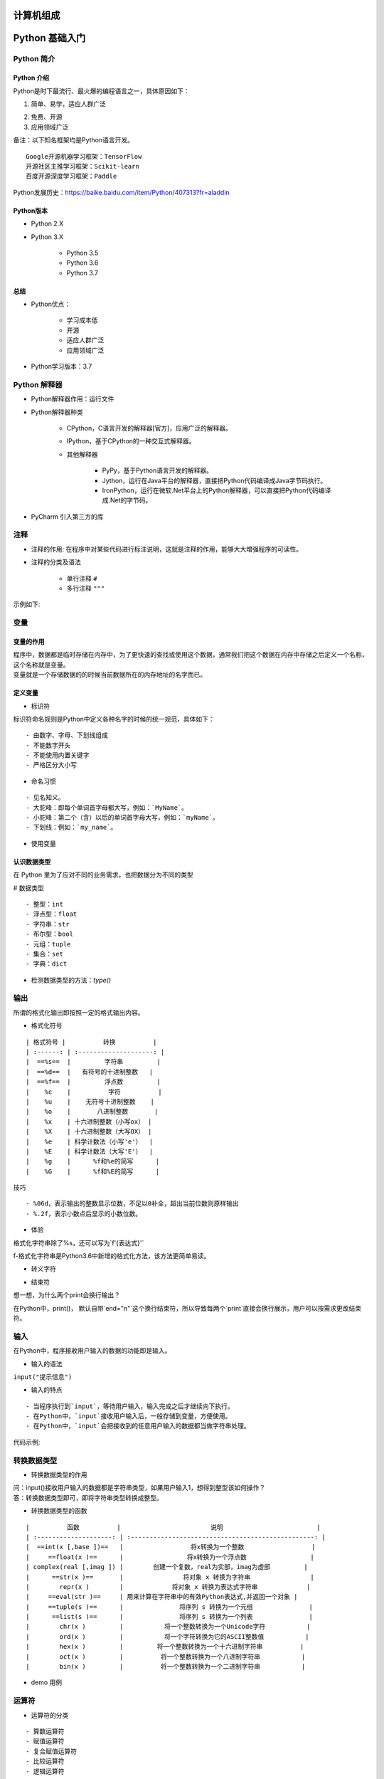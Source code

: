 计算机组成
##################################################################################

|image0|

Python 基础入门
##################################################################################

Python 简介
**********************************************************************************

Python 介绍
==================================================================================

Python是时下最流行、最火爆的编程语言之一，具体原因如下：

1. 简单、易学，适应人群广泛

|image1|

2. 免费、开源

3. 应用领域广泛

|image2|

| 备注：以下知名框架均是Python语言开发。

::

	Google开源机器学习框架：TensorFlow
	开源社区主推学习框架：Scikit-learn
	百度开源深度学习框架：Paddle

| Python发展历史：https://baike.baidu.com/item/Python/407313?fr=aladdin

Python版本
==================================================================================

* Python 2.X
* Python 3.X

	* Python 3.5
	* Python 3.6
	* Python 3.7

总结
==================================================================================

* Python优点：

	* 学习成本低
	* 开源
	* 适应人群广泛
	* 应用领域广泛

* Python学习版本：3.7

Python 解释器
**********************************************************************************

* Python解释器作用：运行文件
* Python解释器种类

	* CPython，C语言开发的解释器[官方]，应用广泛的解释器。
	* IPython，基于CPython的一种交互式解释器。
	* 其他解释器
	
		* PyPy，基于Python语言开发的解释器。
		* Jython，运行在Java平台的解释器，直接把Python代码编译成Java字节码执行。
		* IronPython，运行在微软.Net平台上的Python解释器，可以直接把Python代码编译成.Net的字节码。

* PyCharm 引入第三方的库

|image3|

注释
**********************************************************************************

* 注释的作用: 在程序中对某些代码进行标注说明，这就是注释的作用，能够大大增强程序的可读性。
* 注释的分类及语法

	* 单行注释 ``#``
	* 多行注释 ``"""``

示例如下:

.. code-block:: python
	:linenos:

	# 常见问题诊断
	"""
	success_flag = True
	"""

变量
**********************************************************************************

变量的作用
==================================================================================

| 程序中，数据都是临时存储在内存中，为了更快速的查找或使用这个数据，通常我们把这个数据在内存中存储之后定义一个名称，这个名称就是变量。
| 变量就是一个存储数据的的时候当前数据所在的内存地址的名字而已。

定义变量
==================================================================================

.. code-block:: python
	:linenos:

	变量名 = 值

* 标识符

标识符命名规则是Python中定义各种名字的时候的统一规范，具体如下：

::

	- 由数字、字母、下划线组成
	- 不能数字开头
	- 不能使用内置关键字
	- 严格区分大小写

* 命名习惯

::

	- 见名知义。
	- 大驼峰：即每个单词首字母都大写，例如：`MyName`。
	- 小驼峰：第二个（含）以后的单词首字母大写，例如：`myName`。
	- 下划线：例如：`my_name`。

* 使用变量

.. code-block:: python
	:linenos:

	my_name = 'TOM'
	print(my_name)

	schoolName = 'xxx'
	print(schoolName)

认识数据类型
==================================================================================

在 Python 里为了应对不同的业务需求，也把数据分为不同的类型

|image4|

# 数据类型

::

  - 整型：int
  - 浮点型：float
  - 字符串：str
  - 布尔型：bool
  - 元组：tuple
  - 集合：set
  - 字典：dict

* 检测数据类型的方法：`type()`

.. code-block:: python
	:linenos:

	a = 1
	print(type(a))  # <class 'int'> -- 整型

	b = 1.1
	print(type(b))  # <class 'float'> -- 浮点型

	c = True
	print(type(c))  # <class 'bool'> -- 布尔型

	d = '12345'
	print(type(d))  # <class 'str'> -- 字符串

	e = [10, 20, 30]
	print(type(e))  # <class 'list'> -- 列表

	f = (10, 20, 30)
	print(type(f))  # <class 'tuple'> -- 元组

	h = {10, 20, 30}
	print(type(h))  # <class 'set'> -- 集合

	g = {'name': 'TOM', 'age': 20}
	print(type(g))  # <class 'dict'> -- 字典

输出
**********************************************************************************

所谓的格式化输出即按照一定的格式输出内容。

* 格式化符号

::

	| 格式符号 |          转换          |
	| :------: | :--------------------: |
	|  ==%s==  |         字符串         |
	|  ==%d==  |   有符号的十进制整数   |
	|  ==%f==  |         浮点数         |
	|    %c    |          字符          |
	|    %u    |    无符号十进制整数    |
	|    %o    |       八进制整数       |
	|    %x    | 十六进制整数（小写ox） |
	|    %X    | 十六进制整数（大写OX） |
	|    %e    | 科学计数法（小写'e'）  |
	|    %E    | 科学计数法（大写'E'）  |
	|    %g    |      %f和%e的简写      |
	|    %G    |      %f和%E的简写      |

技巧

::

	- %06d，表示输出的整数显示位数，不足以0补全，超出当前位数则原样输出
	- %.2f，表示小数点后显示的小数位数。

* 体验

格式化字符串除了%s，还可以写为`f'{表达式}'`

.. code-block:: python
	:linenos:

	age = 18 
	name = 'TOM'
	weight = 75.5
	student_id = 1

	# 我的名字是TOM
	print('我的名字是%s' % name)

	# 我的学号是0001
	print('我的学号是%4d' % student_id)

	# 我的体重是75.50公斤
	print('我的体重是%.2f公斤' % weight)

	# 我的名字是TOM，今年18岁了
	print('我的名字是%s，今年%d岁了' % (name, age))

	# 我的名字是TOM，明年19岁了
	print('我的名字是%s，明年%d岁了' % (name, age + 1))

	# 我的名字是TOM，明年19岁了
	print(f'我的名字是{name}, 明年{age + 1}岁了')

f-格式化字符串是Python3.6中新增的格式化方法，该方法更简单易读。

* 转义字符

.. code-block:: python
	:linenos:

	- `\n`：换行。
	- `\t`：制表符，一个tab键（4个空格）的距离。

* 结束符

想一想，为什么两个print会换行输出？

.. code-block:: python
	:linenos:

	print('输出的内容', end="\n")

在Python中，print()， 默认自带`end="\n"`这个换行结束符，所以导致每两个`print`直接会换行展示，用户可以按需求更改结束符。

输入
**********************************************************************************

在Python中，程序接收用户输入的数据的功能即是输入。

* 输入的语法

``input("提示信息")``

* 输入的特点

::

	- 当程序执行到`input`，等待用户输入，输入完成之后才继续向下执行。
	- 在Python中，`input`接收用户输入后，一般存储到变量，方便使用。
	- 在Python中，`input`会把接收到的任意用户输入的数据都当做字符串处理。

代码示例: 

.. code-block:: python
	:linenos:

	password = input('请输入您的密码：')

	print(f'您输入的密码是{password}')
	# <class 'str'>
	print(type(password))

转换数据类型
**********************************************************************************

* 转换数据类型的作用

| 问：input()接收用户输入的数据都是字符串类型，如果用户输入1，想得到整型该如何操作？
| 答：转换数据类型即可，即将字符串类型转换成整型。

* 转换数据类型的函数

::

	|          函数          |                        说明                         |
	| :--------------------: | :-------------------------------------------------: |
	|  ==int(x [,base ])==   |                  将x转换为一个整数                  |
	|     ==float(x )==      |                 将x转换为一个浮点数                 |
	| complex(real [,imag ]) |        创建一个复数，real为实部，imag为虚部         |
	|      ==str(x )==       |                将对象 x 转换为字符串                |
	|        repr(x )        |             将对象 x 转换为表达式字符串             |
	|     ==eval(str )==     | 用来计算在字符串中的有效Python表达式,并返回一个对象 |
	|     ==tuple(s )==      |               将序列 s 转换为一个元组               |
	|      ==list(s )==      |               将序列 s 转换为一个列表               |
	|        chr(x )         |           将一个整数转换为一个Unicode字符           |
	|        ord(x )         |           将一个字符转换为它的ASCII整数值           |
	|        hex(x )         |         将一个整数转换为一个十六进制字符串          |
	|        oct(x )         |          将一个整数转换为一个八进制字符串           |
	|        bin(x )         |          将一个整数转换为一个二进制字符串           |

* demo 用例

.. code-block:: python
	:linenos:

	# 1. 接收用户输入
	num = input('请输入您的幸运数字：')

	# 2. 打印结果
	print(f"您的幸运数字是{num}")


	# 3. 检测接收到的用户输入的数据类型 -- str类型
	print(type(num))

	# 4. 转换数据类型为整型 -- int类型
	print(type(int(num)))

	# 1. float() -- 转换成浮点型
	num1 = 1
	print(float(num1))
	print(type(float(num1)))

	# 2. str() -- 转换成字符串类型
	num2 = 10
	print(type(str(num2)))

	# 3. tuple() -- 将一个序列转换成元组
	list1 = [10, 20, 30]
	print(tuple(list1))
	print(type(tuple(list1)))


	# 4. list() -- 将一个序列转换成列表
	t1 = (100, 200, 300)
	print(list(t1))
	print(type(list(t1)))

	# 5. eval() -- 将字符串中的数据转换成Python表达式原本类型
	str1 = '10'
	str2 = '[1, 2, 3]'
	str3 = '(1000, 2000, 3000)'
	print(type(eval(str1)))
	print(type(eval(str2)))
	print(type(eval(str3)))

运算符
**********************************************************************************

* 运算符的分类

::

	- 算数运算符
	- 赋值运算符
	- 复合赋值运算符
	- 比较运算符
	- 逻辑运算符

算数运算符
==================================================================================

::

	| 运算符 |  描述  | 实例                                                  |
	| :----: | :----: | ----------------------------------------------------- |
	|   +    |   加   | 1 + 1 输出结果为 2                                    |
	|   -    |   减   | 1-1 输出结果为 0                                      |
	|   *    |   乘   | 2 * 2 输出结果为 4                                    |
	|   /    |   除   | 10 / 2 输出结果为 5                                   |
	|   //   |  整除  | 9 // 4 输出结果为2                                    |
	|   %    |  取余  | 9 % 4 输出结果为 1                                    |
	|   **   |  指数  | 2 ** 4 输出结果为 16，即 2 * 2 * 2 * 2                |
	|   ()   | 小括号 | 小括号用来提高运算优先级，即 (1 + 2) * 3 输出结果为 9 |

.. tip::

	混合运算优先级顺序：`()`高于 `**` 高于 `*` `/` `//` `%` 高于 `+` `-`

赋值运算符
==================================================================================

.. code-block:: python
	:linenos:

	| 运算符 | 描述 | 实例                                |
	| ------ | ---- | ----------------------------------- |
	| =      | 赋值 | 将`=`右侧的结果赋值给等号左侧的变量 |

	- 单个变量赋值

	num = 1
	print(num)

	- 多个变量赋值

	num1, float1, str1 = 10, 0.5, 'hello world'
	print(num1)
	print(float1)
	print(str1)

	- 多变量赋相同值

	a = b = 10
	print(a)
	print(b)

复合赋值运算符
==================================================================================

.. code-block:: python
	:linenos:

	| 运算符 | 描述           | 实例                       |
	| ------ | -------------- | -------------------------- |
	| +=     | 加法赋值运算符 | c += a 等价于 c = c + a    |
	| -=     | 减法赋值运算符 | c -= a 等价于 c = c- a     |
	| *=     | 乘法赋值运算符 | c *= a 等价于 c = c * a    |
	| /=     | 除法赋值运算符 | c /= a 等价于 c = c / a    |
	| //=    | 整除赋值运算符 | c //= a 等价于 c = c // a  |
	| %=     | 取余赋值运算符 | c %= a 等价于 c = c % a    |
	| **=    | 幂赋值运算符   | c ** = a 等价于 c = c ** a |

	a = 100
	a += 1
	# 输出101  a = a + 1,最终a = 100 + 1
	print(a)

	b = 2
	b *= 3
	# 输出6  b = b * 3,最终b = 2 * 3
	print(b)

	c = 10
	c += 1 + 2
	# 输出13, 先算运算符右侧1 + 2 = 3， c += 3 , 推导出c = 10 + 3
	print(c)

比较运算符
==================================================================================

比较运算符也叫关系运算符， 通常用来判断。

.. code-block:: python
	:linenos:

	| 运算符 | 描述                                                         | 实例                                                        |
	| ------ | ------------------------------------------------------------ | ----------------------------------------------------------- |
	| ==     | 判断相等。如果两个操作数的结果相等，则条件结果为真(True)，否则条件结果为假(False) | 如a=3,b=3，则（a == b) 为 True                              |
	| !=     | 不等于 。如果两个操作数的结果不相等，则条件为真(True)，否则条件结果为假(False) | 如a=3,b=3，则（a == b) 为 True如a=1,b=3，则(a != b) 为 True |
	| >      | 运算符左侧操作数结果是否大于右侧操作数结果，如果大于，则条件为真，否则为假 | 如a=7,b=3，则(a > b) 为 True                                |
	| <      | 运算符左侧操作数结果是否小于右侧操作数结果，如果小于，则条件为真，否则为假 | 如a=7,b=3，则(a < b) 为 False                               |
	| >=     | 运算符左侧操作数结果是否大于等于右侧操作数结果，如果大于，则条件为真，否则为假 | 如a=7,b=3，则(a < b) 为 False如a=3,b=3，则(a >= b) 为 True  |
	| <=     | 运算符左侧操作数结果是否小于等于右侧操作数结果，如果小于，则条件为真，否则为假 | 如a=3,b=3，则(a <= b) 为 True                               |

	a = 7
	b = 5
	print(a == b)  # False
	print(a != b)  # True
	print(a < b)   # False
	print(a > b)   # True
	print(a <= b)  # False
	print(a >= b)  # True

逻辑运算符
==================================================================================

.. code-block:: python
	:linenos:

	| 运算符 | 逻辑表达式 | 描述                                                         | 实例                                     |
	| ------ | ---------- | ------------------------------------------------------------ | ---------------------------------------- |
	| and    | x and y    | 布尔"与"：如果 x 为 False，x and y 返回 False，否则它返回 y 的值。 | True and False， 返回 False。            |
	| or     | x or y     | 布尔"或"：如果 x 是 True，它返回 True，否则它返回 y 的值。   | False or True， 返回 True。              |
	| not    | not x      | 布尔"非"：如果 x 为 True，返回 False 。如果 x 为 False，它返回 True。 | not True 返回 False, not False 返回 True |

	a = 1
	b = 2
	c = 3
	print((a < b) and (b < c))  # True
	print((a > b) and (b < c))  # False
	print((a > b) or (b < c))   # True
	print(not (a > b))          # True

数字之间的逻辑运算

.. code-block:: python
	:linenos:

	a = 0
	b = 1
	c = 2

	# and运算符，只要有一个值为0，则结果为0，否则结果为最后一个非0数字
	print(a and b)  # 0
	print(b and a)  # 0
	print(a and c)  # 0
	print(c and a)  # 0
	print(b and c)  # 2
	print(c and b)  # 1

	# or运算符，只有所有值为0结果才为0，否则结果为第一个非0数字
	print(a or b)  # 1
	print(a or c)  # 2
	print(b or c)  # 1

流程控制之条件语句
##################################################################################

了解条件语句
**********************************************************************************

假设一个场景：

::

	- 同学们这个年龄去过网吧吗？
	- 去网吧进门想要上网必须做的一件事是做什么？（考虑重点）
	- 为什么要把身份证给工作人员？
	- 是不是就是为了判断是否成年？
	- 是不是如果成年可以上网？如果不成年则不允许上网？

其实这里所谓的判断就是条件语句，即**条件成立执行某些代码，条件不成立则不执行这些代码**。

if 语法
**********************************************************************************

.. code-block:: python
	:linenos:

	if True:
	    print('条件成立执行的代码1')
	    print('条件成立执行的代码2')

	# 下方的代码没有缩进到if语句块，所以和if条件无关
	print('我是无论条件是否成立都要执行的代码')

if...else...
**********************************************************************************

.. code-block:: python
	:linenos:

	age = int(input('请输入您的年龄：'))

	if age >= 18:
	    print(f'您的年龄是{age},已经成年，可以上网')
	else:
	    print(f'您的年龄是{age},未成年，请自行回家写作业')

	print('系统关闭')

多重判断
**********************************************************************************

.. code-block:: python
	:linenos:

	if 条件1:
	    条件1成立执行的代码1
	    条件1成立执行的代码2
	    ......
	elif 条件2：
		条件2成立执行的代码1
	    条件2成立执行的代码2
	    ......
	......
	else:
	    以上条件都不成立执行执行的代码

多重判断也可以和else配合使用。一般else放到整个if语句的最后，表示以上条件都不成立的时候执行的代码。

if嵌套
**********************************************************************************

思考：坐公交：如果有钱可以上车，没钱不能上车；上车后如果有空座，则可以坐下；如果没空座，就要站着。怎么书写程序？

.. code-block:: python
	:linenos:

	if 条件1：
		条件1成立执行的代码
	    条件1成立执行的代码
	    
	    if 条件2：
	    	条件2成立执行的代码
	        条件2成立执行的代码

	1. 如果有钱，则可以上车
	    2. 上车后，如果有空座，可以坐下
	    上车后，如果没有空座，则站着等空座位
	如果没钱，不能上车
	# 假设用 money = 1 表示有钱, money = 0表示没有钱; seat = 1 表示有空座，seat = 0 表示没有空座
	money = 1
	seat = 0
	if money == 1:
	    print('土豪，不差钱，顺利上车')
	    if seat == 1:
	        print('有空座，可以坐下')
	    else:
	        print('没有空座，站等')
	else:
	    print('没钱，不能上车，追着公交车跑')

三目运算符
**********************************************************************************

三目运算符也叫三元运算符。

.. code-block:: python
	:linenos:

	值1 if 条件 else 值2

	a = 1
	b = 2

	c = a if a > b else b

循环
##################################################################################

循环的作用
**********************************************************************************

在Python中，循环分为`while`和`for`两种，最终实现效果相同。

while 语法:

::

	while 条件:
	    条件成立重复执行的代码1
	    条件成立重复执行的代码2
	    ......

示例:

.. code-block:: python
	:linenos:

	# 循环的计数器
	i = 0
	while i < 5:
	    print('媳妇儿，我错了')
	    i += 1

	print('任务结束')

应用一：计算1-100累加和

.. code-block:: python
	:linenos:

	i = 1
	result = 0
	while i <= 100:
	    result += i
	    i += 1

	# 输出5050
	print(result)

应用二：计算1-100偶数累加和

::

	- 偶数即是和2取余结果为0的数字，可以加入条件语句判断是否为偶数，为偶数则累加
	- 初始值为0 / 2 , 计数器每次累加2

.. code-block:: python
	:linenos:

	# 方法一：条件判断和2取余数为0则累加计算
	i = 1
	result = 0
	while i <= 100:
	    if i % 2 == 0:
	        result += i
	    i += 1

	# 输出2550
	print(result)

	# 方法二：计数器控制增量为2
	i = 0
	result = 0
	while i <= 100:
	    result += i
	    i += 2

	# 输出2550
	print(result)

break 和 continue
**********************************************************************************

break和continue是循环中满足一定条件退出循环的两种不同方式。

举例：一共吃5个苹果，吃完第一个，吃第二个…，这里"吃苹果"的动作是不是重复执行？

情况一：如果吃的过程中，吃完第三个吃饱了，则不需要再吃第4个和第五个苹果，即是吃苹果的动作停止，这里就是break控制循环流程，即==终止此循环==。

.. code-block:: python
	:linenos:

	i = 1
	while i <= 5:
	    if i == 4:
	        print(f'吃饱了不吃了')
	        break
	    print(f'吃了第{i}个苹果')
	    i += 1

情况二：如果吃的过程中，吃到第三个吃出一个大虫子...,是不是这个苹果就不吃了，开始吃第四个苹果，这里就是continue控制循环流程，即==退出当前一次循环继而执行下一次循环代码==。

.. code-block:: python
	:linenos:

	i = 1
	while i <= 5:
	    if i == 3:
	        print(f'大虫子，第{i}个不吃了')
	        # 在continue之前一定要修改计数器，否则会陷入死循环
	        i += 1
	        continue
	    print(f'吃了第{i}个苹果')
    i += 1

while 循环嵌套
**********************************************************************************

故事梗概：有天女朋友又生气了，惩罚：说3遍“媳妇儿， 我错了”，这个程序是不是循环即可？但如果女朋友说：还要刷今天晚饭的碗，这个程序怎么书写？

.. code-block:: python
	:linenos:

	while 条件:
	    print('媳妇儿， 我错了')
	print('刷晚饭的碗')

但如果女朋友还是生气，把这套惩罚要连续3天都执行，有如何书写程序？

.. code-block:: python
	:linenos:

	while 条件:
	    while 条件:
	        print('媳妇儿， 我错了')
	    print('刷晚饭的碗')

while 循环嵌套应用
**********************************************************************************

* 应用一：打印星号(正方形)

::

	*****
	*****
	*****
	*****
	*****

.. code-block:: python
	:linenos:

	# 重复打印5行星星
	j = 0
	while j <= 4:
	    # 一行星星的打印
	    i = 0
	    while i <= 4:
	        # 一行内的星星不能换行，取消print默认结束符\n
	        print('*', end='')
	        i += 1
	    # 每行结束要换行，这里借助一个空的print，利用print默认结束符换行
	    print()
	    j += 1

* 应用二：打印星号(三角形)

::

	*
	**
	***
	****
	*****

分析：==一行输出星星的个数和行号是相等的==，每行：重复打印行号数字个星号，将打印行星号的命令重复执行5次实现打印5行。

.. code-block:: python
	:linenos:

	# 重复打印5行星星
	# j表示行号
	j = 0
	while j <= 4:
	    # 一行星星的打印
	    i = 0
	    # i表示每行里面星星的个数，这个数字要和行号相等所以i要和j联动
	    while i <= j:
	        print('*', end='')
	        i += 1
	    print()
	    j += 1

* 九九乘法表

.. code-block:: python
	:linenos:

	# 重复打印9行表达式
	j = 1
	while j <= 9:
	    # 打印一行里面的表达式 a * b = a*b
	    i = 1
	    while i <= j:
	        print(f'{i}*{j}={j*i}', end='\t')
	        i += 1
	    print()
	    j += 1

for 循环
**********************************************************************************

::

	for 临时变量 in 序列:
	    重复执行的代码1
	    重复执行的代码2
	    ......

* break

.. code-block:: python
	:linenos:

	str1 = 'itheima'
	for i in str1:
	    if i == 'e':
	        print('遇到e不打印')
	        break
	    print(i)

* continue

.. code-block:: python
	:linenos:

	str1 = 'itheima'
	for i in str1:
	    if i == 'e':
	        print('遇到e不打印')
	        continue
	    print(i)

else
**********************************************************************************

循环可以和else配合使用，else下方缩进的代码指的是==当循环正常结束之后要执行的代码==。

需求：女朋友生气了，要惩罚：连续说5遍“媳妇儿，我错了”，如果道歉正常完毕女朋友就原谅我了，这个程序怎么写？

::

	while 条件:
	    条件成立重复执行的代码
	else:
	    循环正常结束之后要执行的代码

.. code-block:: python
	:linenos:

	i = 1
	while i <= 5:
	    print('媳妇儿，我错了')
	    i += 1
	else:
	    print('媳妇原谅我了，真开心，哈哈哈哈')

* 退出循环的方式

需求：女朋友生气，要求道歉5遍：媳妇儿，我错了。道歉到第三遍的时候，媳妇埋怨这一遍说的不真诚，是不是就是要退出循环了？这个退出有两种可能性：

::

	- 更生气，不打算原谅，也不需要道歉了，程序如何书写？
	- 只一遍不真诚，可以忍受，继续下一遍道歉，程序如何书写？

.. code-block:: python
	:linenos:

	i = 1
	while i <= 5:
	    if i == 3:
	        print('这遍说的不真诚')
	        break
	    print('媳妇儿，我错了')
	    i += 1
	else:
	    print('媳妇原谅我了，真开心，哈哈哈哈')

所谓else指的是循环正常结束之后要执行的代码，即如果是break终止循环的情况，else下方缩进的代码将不执行。

.. code-block:: python
	:linenos:

	i = 1
	while i <= 5:
	    if i == 3:
	        print('这遍说的不真诚')
	        i += 1
	        continue
	    print('媳妇儿，我错了')
	    i += 1
	else:
	    print('媳妇原谅我了，真开心，哈哈哈哈')

因为continue是退出当前一次循环，继续下一次循环，所以该循环在continue控制下是可以正常结束的，当循环结束后，则执行了else缩进的代码。

* for...else

语法

::

	for 临时变量 in 序列:
	    重复执行的代码
	    ...
	else:
	    循环正常结束之后要执行的代码

所谓else指的是循环正常结束之后要执行的代码，即如果是break终止循环的情况，else下方缩进的代码将不执行。

.. code-block:: python
	:linenos:

	str1 = 'itheima'
	for i in str1:
	    print(i)
	else:
	    print('循环正常结束之后执行的代码')

* break终止循环

.. code-block:: python
	:linenos:

	str1 = 'itheima'
	for i in str1:
	    if i == 'e':
	        print('遇到e不打印')
	        break
	    print(i)
	else:
	    print('循环正常结束之后执行的代码')

* continue控制循环

.. code-block:: python
	:linenos:

	str1 = 'itheima'
	for i in str1:
	    if i == 'e':
	        print('遇到e不打印')
	        continue
	    print(i)
	else:
	    print('循环正常结束之后执行的代码')

因为continue是退出当前一次循环，继续下一次循环，所以该循环在continue控制下是可以正常结束的，当循环结束后，则执行了else缩进的代码。


.. |image0| image:: /_static/python_ai/computer.jpg
.. |image1| image:: /_static/python_ai/image-20190110163249963.png
.. |image2| image:: /_static/python_ai/image-20190110162845453-7108925.png
.. |image3| image:: /_static/python_ai/WX20201106-155049@2x.webp
.. |image4| image:: /_static/python_ai/image-20190111124628584-7181988.png









































































































































